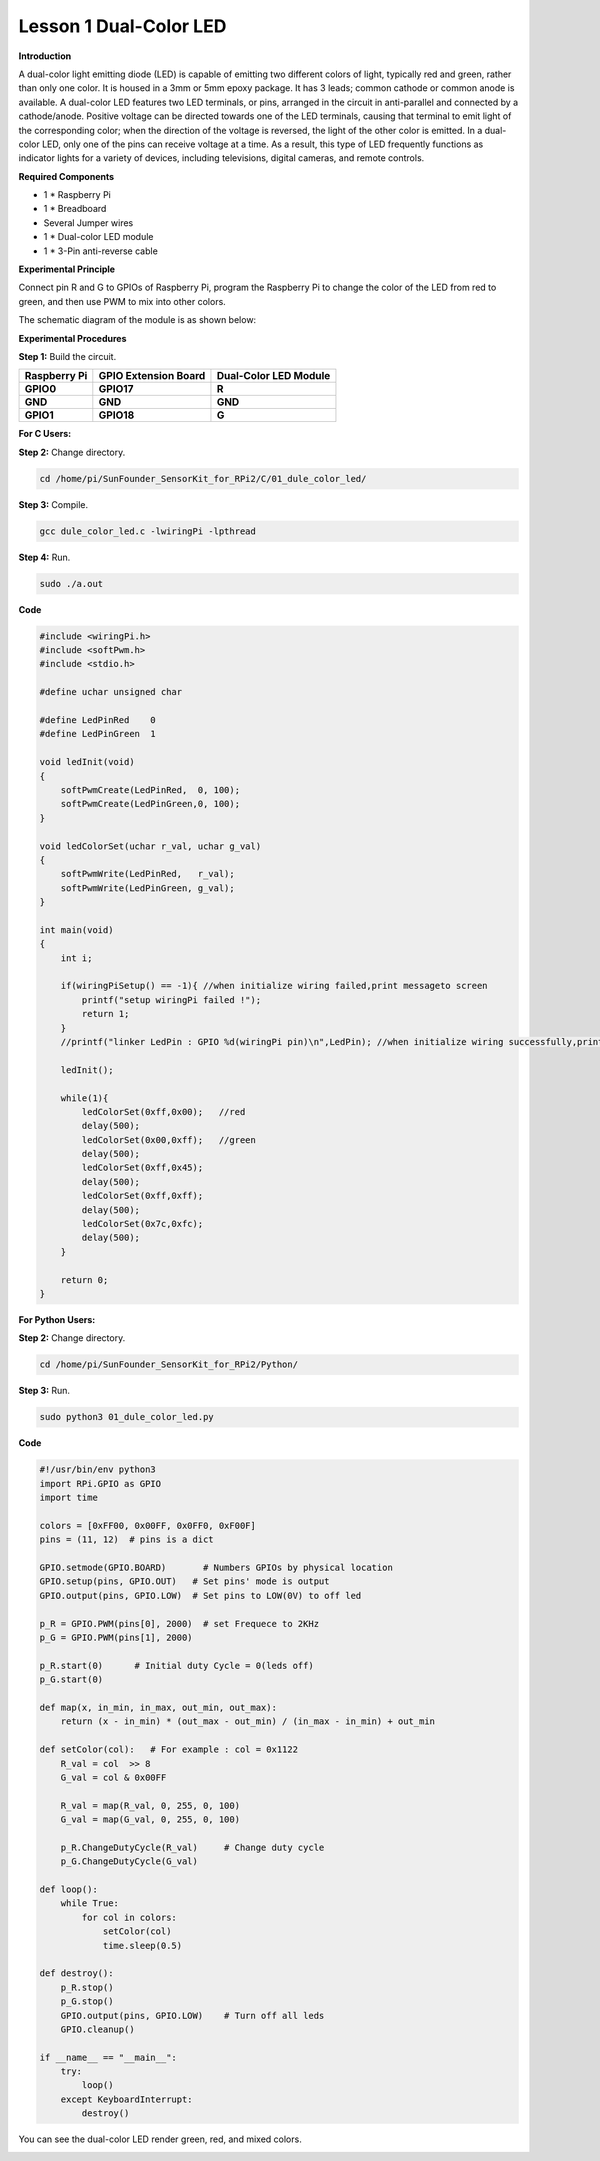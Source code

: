Lesson 1 Dual-Color LED
=======================

**Introduction**

A dual-color light emitting diode (LED) is capable of emitting two
different colors of light, typically red and green, rather than only one
color. It is housed in a 3mm or 5mm epoxy package. It has 3 leads;
common cathode or common anode is available. A dual-color LED features
two LED terminals, or pins, arranged in the circuit in anti-parallel and
connected by a cathode/anode. Positive voltage can be directed towards
one of the LED terminals, causing that terminal to emit light of the
corresponding color; when the direction of the voltage is reversed, the
light of the other color is emitted. In a dual-color LED, only one of
the pins can receive voltage at a time. As a result, this type of LED
frequently functions as indicator lights for a variety of devices,
including televisions, digital cameras, and remote controls.

.. image:: media/image96.png
   :width: 1.70486in
   :height: 1.36319in

**Required Components**

- 1 \* Raspberry Pi

- 1 \* Breadboard

- Several Jumper wires

- 1 \* Dual-color LED module

- 1 \* 3-Pin anti-reverse cable

**Experimental Principle**

Connect pin R and G to GPIOs of Raspberry Pi, program the Raspberry Pi
to change the color of the LED from red to green, and then use PWM to
mix into other colors.

The schematic diagram of the module is as shown below:

.. image:: media/image97.png
   :width: 4.09514in
   :height: 1.65069in

**Experimental Procedures**

**Step 1:** Build the circuit.

+----------------------+-----------------------+-----------------------+
| **Raspberry Pi**     | **GPIO Extension      | **Dual-Color LED      |
|                      | Board**               | Module**              |
+----------------------+-----------------------+-----------------------+
| **GPIO0**            | **GPIO17**            | **R**                 |
+----------------------+-----------------------+-----------------------+
| **GND**              | **GND**               | **GND**               |
+----------------------+-----------------------+-----------------------+
| **GPIO1**            | **GPIO18**            | **G**                 |
+----------------------+-----------------------+-----------------------+

.. image:: media/image98.png
   :width: 600

**For C Users:**

**Step 2:** Change directory.

.. code-block::

    cd /home/pi/SunFounder_SensorKit_for_RPi2/C/01_dule_color_led/

**Step 3:** Compile.

.. code-block::

    gcc dule_color_led.c -lwiringPi -lpthread

**Step 4:** Run.

.. code-block::

    sudo ./a.out

**Code**

.. code-block:: c

    #include <wiringPi.h>
    #include <softPwm.h>
    #include <stdio.h>

    #define uchar unsigned char

    #define LedPinRed    0
    #define LedPinGreen  1

    void ledInit(void)
    {
        softPwmCreate(LedPinRed,  0, 100);
        softPwmCreate(LedPinGreen,0, 100);
    }

    void ledColorSet(uchar r_val, uchar g_val)
    {
        softPwmWrite(LedPinRed,   r_val);
        softPwmWrite(LedPinGreen, g_val);
    }

    int main(void)
    {
        int i;

        if(wiringPiSetup() == -1){ //when initialize wiring failed,print messageto screen
            printf("setup wiringPi failed !");
            return 1; 
        }
        //printf("linker LedPin : GPIO %d(wiringPi pin)\n",LedPin); //when initialize wiring successfully,print message to screen

        ledInit();

        while(1){
            ledColorSet(0xff,0x00);   //red	
            delay(500);
            ledColorSet(0x00,0xff);   //green
            delay(500);
            ledColorSet(0xff,0x45);	
            delay(500);
            ledColorSet(0xff,0xff);	
            delay(500);
            ledColorSet(0x7c,0xfc);	
            delay(500);
        }

        return 0;
    }

**For Python Users:**

**Step 2:** Change directory.

.. code-block::

    cd /home/pi/SunFounder_SensorKit_for_RPi2/Python/

**Step 3:** Run.

.. code-block::

    sudo python3 01_dule_color_led.py

**Code**

.. code-block:: python

    #!/usr/bin/env python3
    import RPi.GPIO as GPIO
    import time

    colors = [0xFF00, 0x00FF, 0x0FF0, 0xF00F]
    pins = (11, 12)  # pins is a dict

    GPIO.setmode(GPIO.BOARD)       # Numbers GPIOs by physical location
    GPIO.setup(pins, GPIO.OUT)   # Set pins' mode is output
    GPIO.output(pins, GPIO.LOW)  # Set pins to LOW(0V) to off led

    p_R = GPIO.PWM(pins[0], 2000)  # set Frequece to 2KHz
    p_G = GPIO.PWM(pins[1], 2000)

    p_R.start(0)      # Initial duty Cycle = 0(leds off)
    p_G.start(0)

    def map(x, in_min, in_max, out_min, out_max):
        return (x - in_min) * (out_max - out_min) / (in_max - in_min) + out_min

    def setColor(col):   # For example : col = 0x1122
        R_val = col  >> 8
        G_val = col & 0x00FF
        
        R_val = map(R_val, 0, 255, 0, 100)
        G_val = map(G_val, 0, 255, 0, 100)
        
        p_R.ChangeDutyCycle(R_val)     # Change duty cycle
        p_G.ChangeDutyCycle(G_val)

    def loop():
        while True:
            for col in colors:
                setColor(col)
                time.sleep(0.5)

    def destroy():
        p_R.stop()
        p_G.stop()
        GPIO.output(pins, GPIO.LOW)    # Turn off all leds
        GPIO.cleanup()

    if __name__ == "__main__":
        try:
            loop()
        except KeyboardInterrupt:
            destroy()

You can see the dual-color LED render green, red, and mixed colors.

.. image:: media/image99.jpeg
   :width: 700
